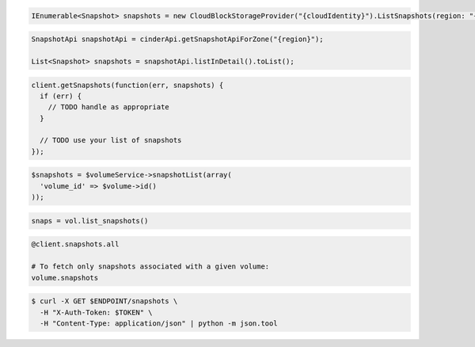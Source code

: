 .. code-block:: csharp

   IEnumerable<Snapshot> snapshots = new CloudBlockStorageProvider("{cloudIdentity}").ListSnapshots(region: "{region}");

.. code-block:: java

  SnapshotApi snapshotApi = cinderApi.getSnapshotApiForZone("{region}");

  List<Snapshot> snapshots = snapshotApi.listInDetail().toList();

.. code-block:: javascript

  client.getSnapshots(function(err, snapshots) {
    if (err) {
      // TODO handle as appropriate
    }

    // TODO use your list of snapshots
  });

.. code-block:: php

  $snapshots = $volumeService->snapshotList(array(
    'volume_id' => $volume->id()
  ));

.. code-block:: python

  snaps = vol.list_snapshots()

.. code-block:: ruby

  @client.snapshots.all

  # To fetch only snapshots associated with a given volume:
  volume.snapshots

.. code-block:: sh

  $ curl -X GET $ENDPOINT/snapshots \
    -H "X-Auth-Token: $TOKEN" \
    -H "Content-Type: application/json" | python -m json.tool
